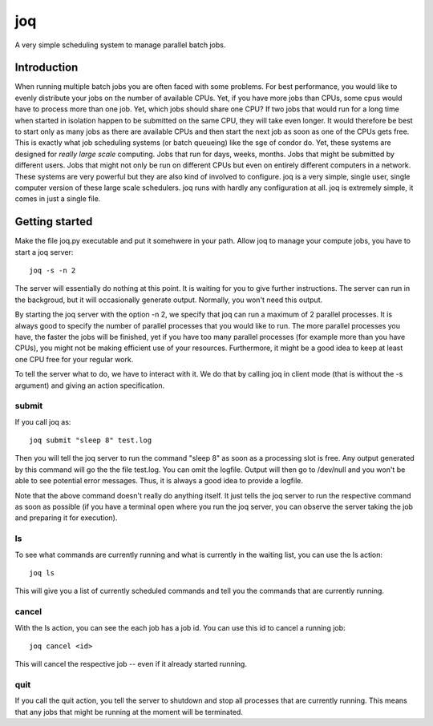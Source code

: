 ===
joq
===

A very simple scheduling system to manage parallel batch jobs.

Introduction
============

When running multiple batch jobs you are often faced with some problems.
For best performance, you would like to evenly distribute your jobs on the number of available CPUs. Yet, if you have more jobs than CPUs, some cpus would have to process more than one job. Yet, which jobs should share one CPU? If two jobs that would run for a long time when started in isolation happen to be submitted on the same CPU, they will take even longer. It would therefore be best to start only as many jobs as there are available CPUs and then start the next job as soon as one of the CPUs gets free. This is exactly what job scheduling systems (or batch queueing) like the sge of condor do. Yet, these systems are designed for *really large scale* computing. Jobs that run for days, weeks, months. Jobs that might be submitted by different users. Jobs that might not only be run on different CPUs but even on entirely different computers in a network. These systems are very powerful but they are also kind of involved to configure. joq is a very simple, single user, single computer version of these large scale schedulers. joq runs with hardly any configuration at all. joq is extremely simple, it comes in just a single file.

Getting started
===============

Make the file joq.py executable and put it somehwere in your path. Allow joq to manage your compute jobs, you have to start a joq server::

    joq -s -n 2

The server will essentially do nothing at this point. It is waiting for you to give further instructions. The server can run in the backgroud, but it will occasionally generate output. Normally, you won't need this output.

By starting the joq server with the option -n 2, we specify that joq can run a maximum of 2 parallel processes. It is always good to specify the number of parallel processes that you would like to run. The more parallel processes you have, the faster the jobs will be finished, yet if you have too many parallel processes (for example more than you have CPUs), you might not be making efficient use of your resources. Furthermore, it might be a good idea to keep at least one CPU free for your regular work.

To tell the server what to do, we have to interact with it. We do that by calling joq in client mode (that is without the -s argument) and giving an action specification.

submit
------

If you call joq as::

    joq submit "sleep 8" test.log

Then you will tell the joq server to run the command "sleep 8" as soon as a processing slot is free. Any output generated by this command will go the the file test.log. You can omit the logfile. Output will then go to /dev/null and you won't be able to see potential error messages. Thus, it is always a good idea to provide a logfile.

Note that the above command doesn't really do anything itself. It just tells the joq server to run the respective command as soon as possible (if you have a terminal open where you run the joq server, you can observe the server taking the job and preparing it for execution).

ls
--

To see what commands are currently running and what is currently in the waiting list, you can use the ls action::

    joq ls

This will give you a list of currently scheduled commands and tell you the commands that are currently running.

cancel
------

With the ls action, you can see the each job has a job id. You can use this id to cancel a running job::

    joq cancel <id>

This will cancel the respective job -- even if it already started running.

quit
----

If you call the quit action, you tell the server to shutdown and stop all processes that are currently running. This means that any jobs that might be running at the moment will be terminated.
